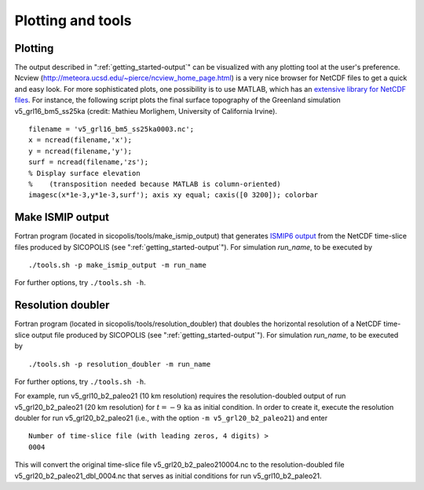 .. _plotting_and_tools:

Plotting and tools
******************

.. _plotting_and_tools-plotting:

Plotting
========

The output described in ":ref:`getting_started-output`" can be visualized with any plotting tool at the user's preference. Ncview (http://meteora.ucsd.edu/~pierce/ncview_home_page.html) is a very nice browser for NetCDF files to get a quick and easy look. For more sophisticated plots, one possibility is to use MATLAB, which has an `extensive library for NetCDF files <https://www.mathworks.com/help/matlab/network-common-data-form.html>`__. For instance, the following script plots the final surface topography of the Greenland simulation v5_grl16_bm5_ss25ka (credit: Mathieu Morlighem, University of California Irvine). ::

  filename = 'v5_grl16_bm5_ss25ka0003.nc';
  x = ncread(filename,'x');
  y = ncread(filename,'y');
  surf = ncread(filename,'zs');
  % Display surface elevation
  %    (transposition needed because MATLAB is column-oriented)
  imagesc(x*1e-3,y*1e-3,surf'); axis xy equal; caxis([0 3200]); colorbar

.. _plotting_and_tools-ismip_output:

Make ISMIP output
=================

Fortran program (located in sicopolis/tools/make_ismip_output) that generates `ISMIP6 output <https://www.climate-cryosphere.org/wiki/index.php?title=ISMIP6-Projections2300-Antarctica#A2.3.3_Table_A1:_Variable_request_for_ISMIP6>`__ from the NetCDF time-slice files produced by SICOPOLIS (see ":ref:`getting_started-output`"). For simulation *run_name*, to be executed by ::

  ./tools.sh -p make_ismip_output -m run_name

For further options, try ``./tools.sh -h``.

.. _plotting_and_tools-res_dbl:

Resolution doubler
==================

Fortran program (located in sicopolis/tools/resolution_doubler) that doubles the horizontal resolution of a NetCDF time-slice output file produced by SICOPOLIS (see ":ref:`getting_started-output`"). For simulation *run_name*, to be executed by ::

  ./tools.sh -p resolution_doubler -m run_name

For further options, try ``./tools.sh -h``.

For example, run v5_grl10_b2_paleo21 (10 km resolution) requires the resolution-doubled output of run v5_grl20_b2_paleo21 (20 km resolution) for :math:`t=-9\,\mathrm{ka}` as initial condition. In order to create it, execute the resolution doubler for run v5_grl20_b2_paleo21 (i.e., with the option ``-m v5_grl20_b2_paleo21``) and enter ::

  Number of time-slice file (with leading zeros, 4 digits) >
  0004

This will convert the original time-slice file v5_grl20_b2_paleo210004.nc to the resolution-doubled file v5_grl20_b2_paleo21_dbl_0004.nc that serves as initial conditions for run v5_grl10_b2_paleo21.
